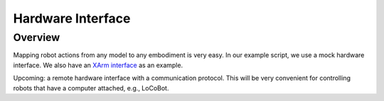Hardware Interface
==================

Overview
^^^^^^^^^

Mapping robot actions from any model to any embodiment is very easy. In our example script, we use a mock hardware interface. We also have an `XArm interface <https://github.com/MbodiAI/mbodied-agents/blob/main/src/mbodied_agents/hardware/xarm_interface.py>`_ as an example.

Upcoming: a remote hardware interface with a communication protocol. This will be very convenient for controlling robots that have a computer attached, e.g., LoCoBot.